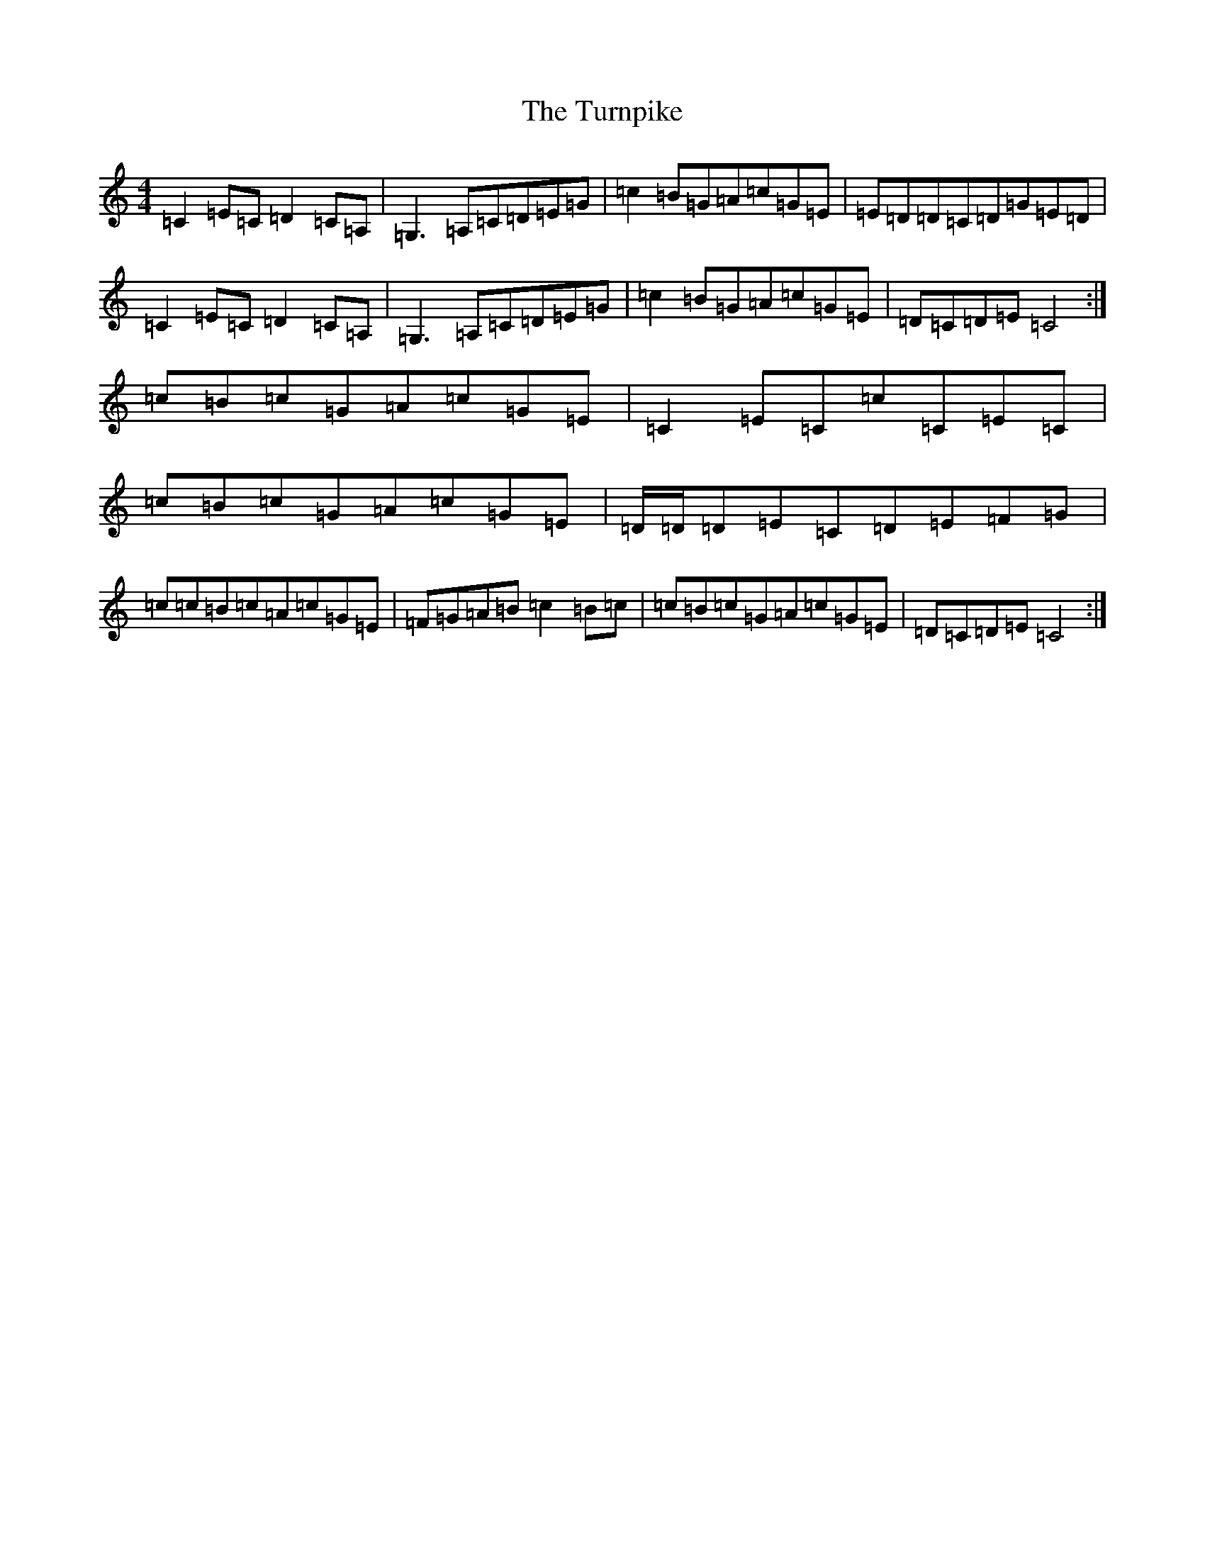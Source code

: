 X: 21724
T: Turnpike, The
S: https://thesession.org/tunes/917#setting917
Z: A Major
R: reel
M:4/4
L:1/8
K: C Major
=C2=E=C=D2=C=A,|=G,3=A,=C=D=E=G|=c2=B=G=A=c=G=E|=E=D=D=C=D=G=E=D|=C2=E=C=D2=C=A,|=G,3=A,=C=D=E=G|=c2=B=G=A=c=G=E|=D=C=D=E=C4:|=c=B=c=G=A=c=G=E|=C2=E=C=c=C=E=C|=c=B=c=G=A=c=G=E|=D/2=D/2=D=E=C=D=E=F=G|=c=c=B=c=A=c=G=E|=F=G=A=B=c2=B=c|=c=B=c=G=A=c=G=E|=D=C=D=E=C4:|